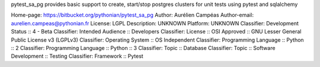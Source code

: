 pytest_sa_pg provides basic support to create, start/stop
postgres clusters for unit tests using pytest and sqlalchemy

Home-page: https://bitbucket.org/pythonian/pytest_sa_pg
Author: Aurélien Campéas
Author-email: aurelien.campeas@pythonian.fr
License: LGPL
Description: UNKNOWN
Platform: UNKNOWN
Classifier: Development Status :: 4 - Beta
Classifier: Intended Audience :: Developers
Classifier: License :: OSI Approved :: GNU Lesser General Public License v3 (LGPLv3)
Classifier: Operating System :: OS Independent
Classifier: Programming Language :: Python :: 2
Classifier: Programming Language :: Python :: 3
Classifier: Topic :: Database
Classifier: Topic :: Software Development :: Testing
Classifier: Framework :: Pytest
